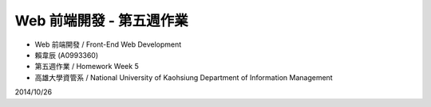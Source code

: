 Web 前端開發 - 第五週作業
========================

- Web 前端開發 / Front-End Web Development
- 賴韋辰 (A0993360)
- 第五週作業 / Homework Week 5
- 高雄大學資管系 / National University of Kaohsiung Department of Information Management

2014/10/26